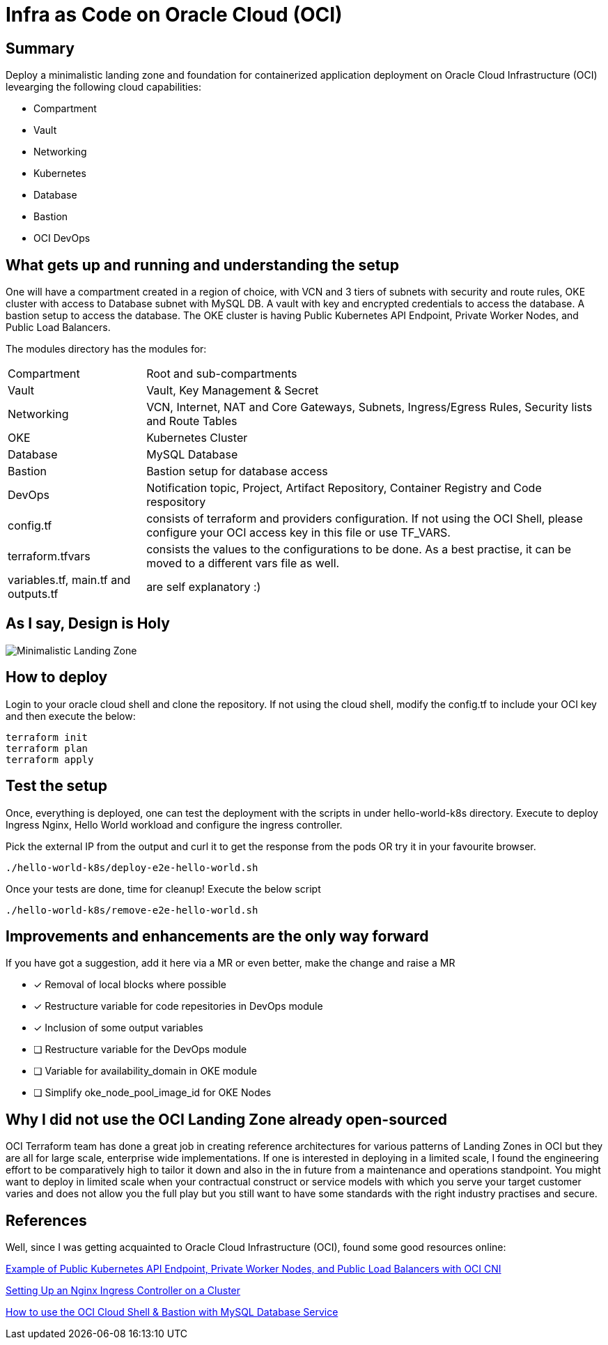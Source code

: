 # Infra as Code on Oracle Cloud (OCI)

== Summary
Deploy a minimalistic landing zone and foundation for containerized application deployment on Oracle Cloud Infrastructure (OCI) levearging the following cloud capabilities:

* Compartment
* Vault
* Networking
* Kubernetes
* Database
* Bastion
* OCI DevOps

== What gets up and running and understanding the setup
One will have a compartment created in a region of choice, with VCN and 3 tiers of subnets with security and route rules, OKE cluster with access to Database subnet with MySQL DB. A vault with key and encrypted credentials to access the database. A bastion setup to access the database. The OKE cluster is having Public Kubernetes API Endpoint, Private Worker Nodes, and Public Load Balancers.

The modules directory has the modules for:
[horizontal]
Compartment:: Root and sub-compartments
Vault:: Vault, Key Management & Secret
Networking:: VCN, Internet, NAT and Core Gateways, Subnets, Ingress/Egress Rules, Security lists and Route Tables
OKE:: Kubernetes Cluster
Database:: MySQL Database
Bastion:: Bastion setup for database access
DevOps:: Notification topic, Project, Artifact Repository, Container Registry and Code respository
config.tf:: consists of terraform and providers configuration. If not using the OCI Shell, please configure your OCI access key in this file or use TF_VARS.
terraform.tfvars:: consists the values to the configurations to be done. As a best practise, it can be moved to a different vars file as well.
variables.tf, main.tf and outputs.tf:: are self explanatory :)

== As I say, Design is Holy
image::OCI_Infra_arch_minimal.jpg[Minimalistic Landing Zone]

== How to deploy
Login to your oracle cloud shell and clone the repository. If not using the cloud shell, modify the config.tf to include your OCI key and then execute the below:
[, terraform]
----
terraform init
terraform plan
terraform apply
----

== Test the setup
Once, everything is deployed, one can test the deployment with the scripts in under hello-world-k8s directory.
Execute to deploy Ingress Nginx, Hello World workload and configure the ingress controller.

Pick the external IP from the output and curl it to get the response from the pods OR try it in your favourite browser.
[, bash]
----
./hello-world-k8s/deploy-e2e-hello-world.sh
----

Once your tests are done, time for cleanup! Execute the below script
[, bash]
----
./hello-world-k8s/remove-e2e-hello-world.sh
----

== Improvements and enhancements are the only way forward
If you have got a suggestion, add it here via a MR or even better, make the change and raise a MR

* [*] Removal of local blocks where possible
* [*] Restructure variable for code repesitories in DevOps module
* [*] Inclusion of some output variables
* [ ] Restructure variable for the DevOps module
* [ ] Variable for availability_domain in OKE module
* [ ] Simplify oke_node_pool_image_id for OKE Nodes

== Why I did not use the OCI Landing Zone already open-sourced
OCI Terraform team has done a great job in creating reference architectures for various patterns of Landing Zones in OCI but they are all for large scale, enterprise wide implementations. If one is interested in deploying in a limited scale, I found the engineering effort to be comparatively high to tailor it down and also in the in future from a maintenance and operations standpoint. You might want to deploy in limited scale when your contractual construct or service models with which you serve your target customer varies and does not allow you the full play but you still want to have some standards with the right industry practises and secure.

== References
Well, since I was getting acquainted to Oracle Cloud Infrastructure (OCI), found some good resources online:

https://docs.oracle.com/en-us/iaas/Content/ContEng/Concepts/contengnetworkconfigexample.htm#example-oci-cni-publick8sapi_privateworkers_publiclb[Example of Public Kubernetes API Endpoint, Private Worker Nodes, and Public Load Balancers with OCI CNI]

https://docs.oracle.com/en-us/iaas/Content/ContEng/Tasks/contengsettingupingresscontroller.htm[Setting Up an Nginx Ingress Controller on a Cluster]

https://developer.oracle.com/learn/technical-articles/oci-shell-bastion-mysql[How to use the OCI Cloud Shell & Bastion with MySQL Database Service]